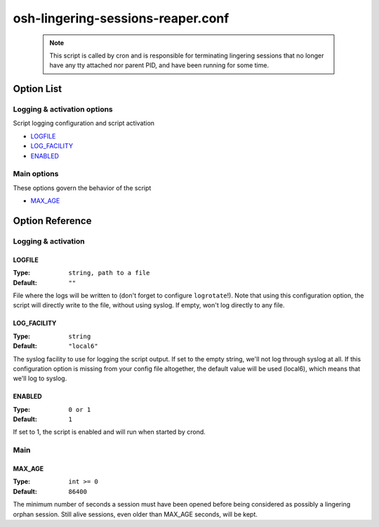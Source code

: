 ==================================
osh-lingering-sessions-reaper.conf
==================================

 .. note::

    This script is called by cron and is responsible for terminating
    lingering sessions that no longer have any tty attached nor parent PID,
    and have been running for some time.

Option List
===========

Logging & activation options
----------------------------

Script logging configuration and script activation

- `LOGFILE`_
- `LOG_FACILITY`_
- `ENABLED`_

Main options
------------

These options govern the behavior of the script

- `MAX_AGE`_

Option Reference
================

Logging & activation
--------------------

LOGFILE
*******

:Type: ``string, path to a file``

:Default: ``""``

File where the logs will be written to (don't forget to configure ``logrotate``!).
Note that using this configuration option, the script will directly write to the file, without using syslog.
If empty, won't log directly to any file.

LOG_FACILITY
************

:Type: ``string``

:Default: ``"local6"``

The syslog facility to use for logging the script output.
If set to the empty string, we'll not log through syslog at all.
If this configuration option is missing from your config file altogether,
the default value will be used (local6), which means that we'll log to syslog.

ENABLED
*******

:Type: ``0 or 1``

:Default: ``1``

If set to 1, the script is enabled and will run when started by crond.

Main
----

MAX_AGE
*******

:Type: ``int >= 0``

:Default: ``86400``

The minimum number of seconds a session must have been opened before
being considered as possibly a lingering orphan session.
Still alive sessions, even older than MAX_AGE seconds, will be kept.


